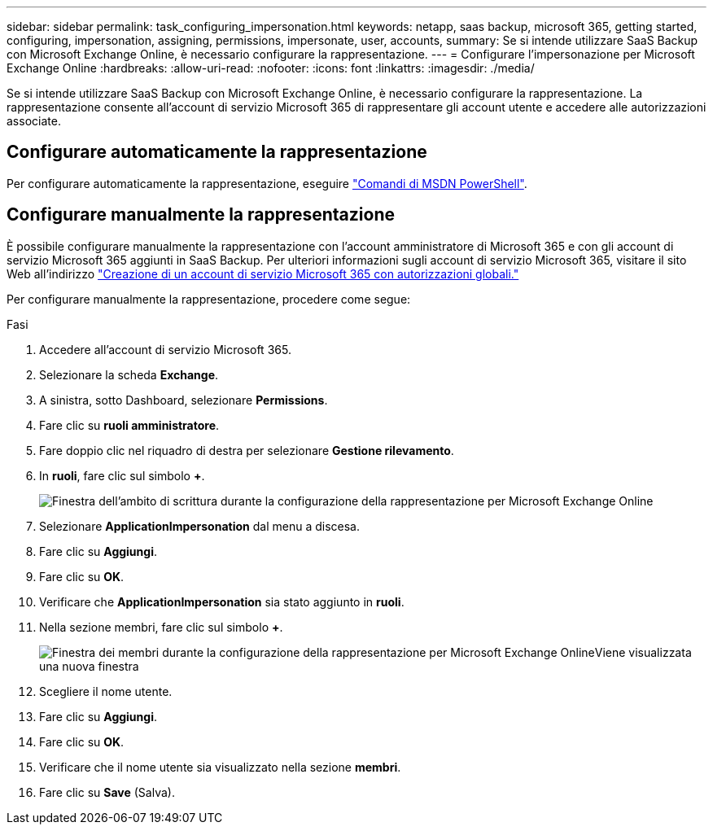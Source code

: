 ---
sidebar: sidebar 
permalink: task_configuring_impersonation.html 
keywords: netapp, saas backup, microsoft 365, getting started, configuring, impersonation, assigning, permissions, impersonate, user, accounts, 
summary: Se si intende utilizzare SaaS Backup con Microsoft Exchange Online, è necessario configurare la rappresentazione. 
---
= Configurare l'impersonazione per Microsoft Exchange Online
:hardbreaks:
:allow-uri-read: 
:nofooter: 
:icons: font
:linkattrs: 
:imagesdir: ./media/


[role="lead"]
Se si intende utilizzare SaaS Backup con Microsoft Exchange Online, è necessario configurare la rappresentazione. La rappresentazione consente all'account di servizio Microsoft 365 di rappresentare gli account utente e accedere alle autorizzazioni associate.



== Configurare automaticamente la rappresentazione

Per configurare automaticamente la rappresentazione, eseguire https://msdn.microsoft.com/en-us/library/office/dn722376(v=exchg.150).aspx["Comandi di MSDN PowerShell"].



== Configurare manualmente la rappresentazione

È possibile configurare manualmente la rappresentazione con l'account amministratore di Microsoft 365 e con gli account di servizio Microsoft 365 aggiunti in SaaS Backup. Per ulteriori informazioni sugli account di servizio Microsoft 365, visitare il sito Web all'indirizzo link:task_creating_msservice_account_with_global_permissions.html["Creazione di un account di servizio Microsoft 365 con autorizzazioni globali."]

Per configurare manualmente la rappresentazione, procedere come segue:

.Fasi
. Accedere all'account di servizio Microsoft 365.
. Selezionare la scheda *Exchange*.
. A sinistra, sotto Dashboard, selezionare *Permissions*.
. Fare clic su *ruoli amministratore*.
. Fare doppio clic nel riquadro di destra per selezionare *Gestione rilevamento*.
. In *ruoli*, fare clic sul simbolo *+*.
+
image:365_discovery_management_impersonation_setup_roles.jpg["Finestra dell'ambito di scrittura durante la configurazione della rappresentazione per Microsoft Exchange Online"]

. Selezionare *ApplicationImpersonation* dal menu a discesa.
. Fare clic su *Aggiungi*.
. Fare clic su *OK*.
. Verificare che *ApplicationImpersonation* sia stato aggiunto in *ruoli*.
. Nella sezione membri, fare clic sul simbolo *+*.
+
image:365_discovery_management_impersonation_setup_members.jpg["Finestra dei membri durante la configurazione della rappresentazione per Microsoft Exchange Online"]Viene visualizzata una nuova finestra

. Scegliere il nome utente.
. Fare clic su *Aggiungi*.
. Fare clic su *OK*.
. Verificare che il nome utente sia visualizzato nella sezione *membri*.
. Fare clic su *Save* (Salva).


